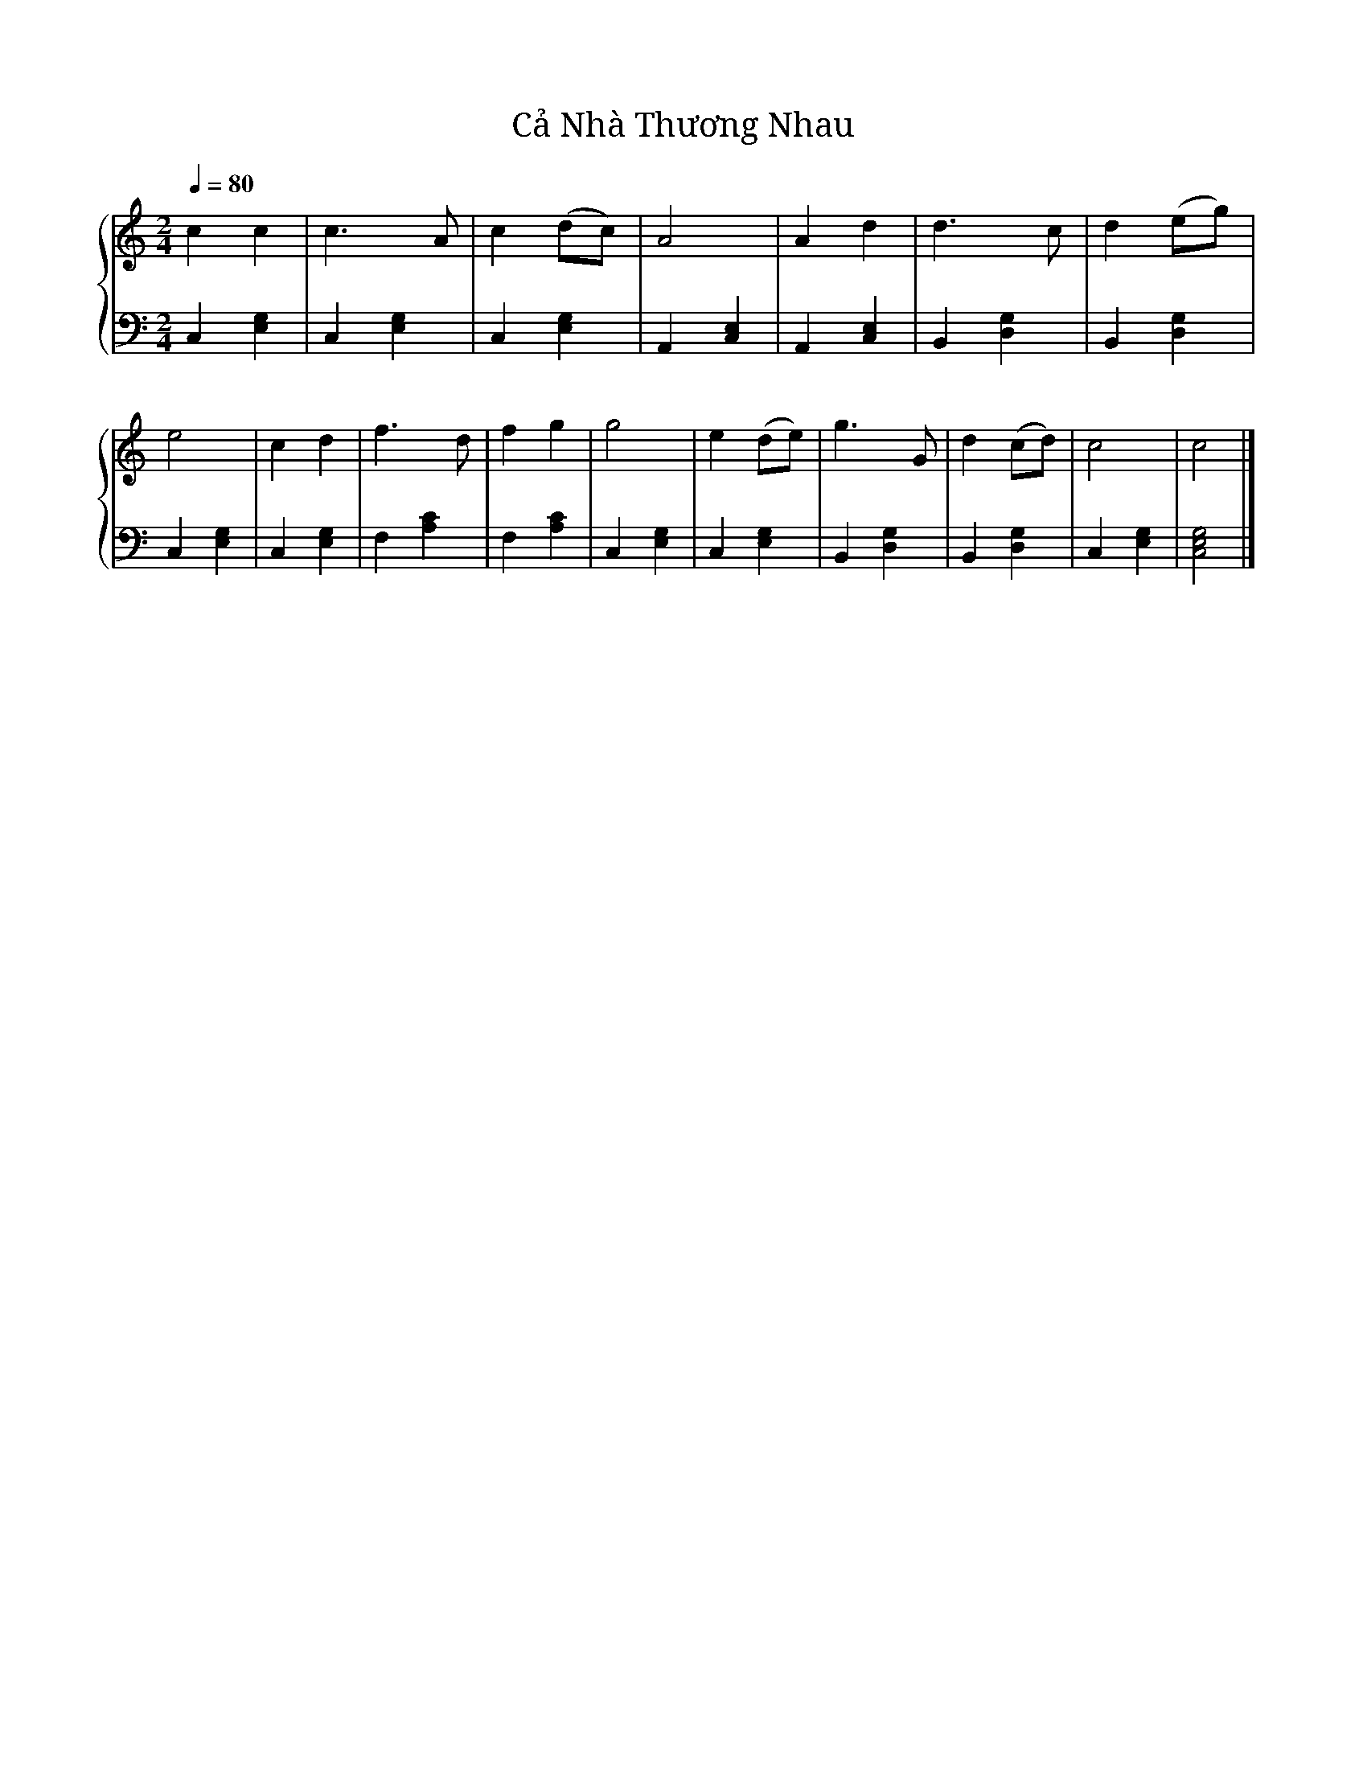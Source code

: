 X:1
T:Cả Nhà Thương Nhau
%%singleline true
%%SYMBOL_SCALE_FACTOR 2
%%score { 1 | 2 }
L:1/4
Q:1/4=80
M:2/4
I:linebreak $
K:C
V:1 treble stafflines=5
V:2 bass
V:1
 c c | c3/ A/ | c (d/c/) | A2 |
 A d | d3/ c/ | d (e/g/) | e2 |
 c d | f3/ d/ | f g | g2 |
 e (d/e/) | g3/ G/ | d (c/d/) | c2 | c2 |]
V:2
 C, [E,G,] | C, [E,G,] | C, [E,G,] | A,, [C,E,] |
 A,, [C,E,] | B,, [D,G,] | B,, [D,G,] | C, [E,G,] |
 C, [E,G,] | F, [A,C] | F, [A,C] | C, [E,G,] |
 C, [E,G,] | B,, [D,G,] | B,, [D,G,] | C, [E,G,] | [C,E,G,]2 |]
